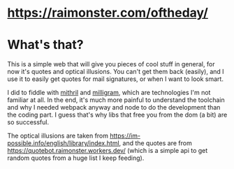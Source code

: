 * https://raimonster.com/oftheday/

* What's that?
  This is a simple web that will give you pieces of cool stuff in
  general, for now it's quotes and optical illusions. You can't get
  them back (easily), and I use it to easily get quotes for mail
  signatures, or when I want to look smart.

  I did to fiddle with [[https://mithril.js.org/][mithril]] and [[https://milligram.io/][milligram]], which are technologies
  I'm not familiar at all. In the end, it's much more painful to
  understand the toolchain and why I needed webpack anyway and node to
  do the development than the coding part. I guess that's why libs that
  free you from the dom (a bit) are so successful.

  The optical illusions are taken from
  https://im-possible.info/english/library/index.html, and the quotes
  are from https://quotebot.raimonster.workers.dev/ (which is a simple
  api to get random quotes from a huge list I keep feeding).
